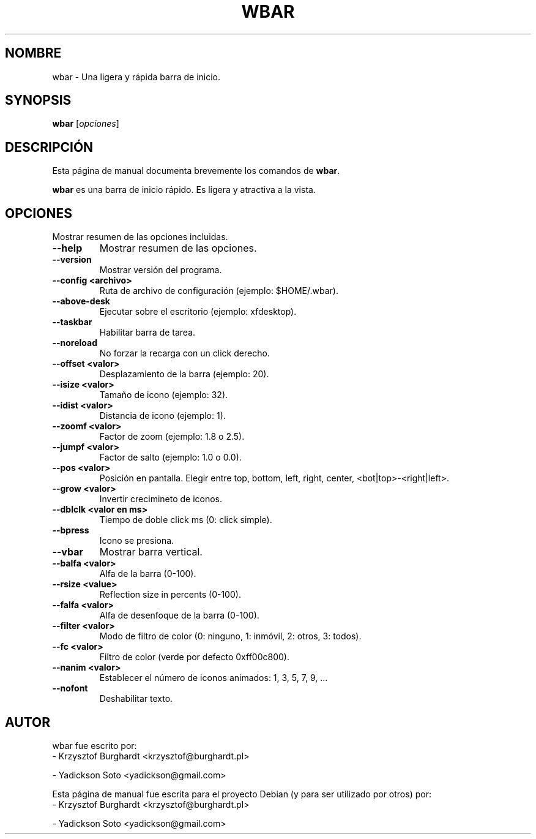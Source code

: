 .\"                                      Hey, EMACS: -*- nroff -*-
.\"*******************************************************************
.\"
.\" This file was generated with po4a. Translate the source file.
.\"
.\"*******************************************************************
.TH WBAR 1 "Diciembre 30, 2010"  
.SH NOMBRE
wbar \- Una ligera y rápida barra de inicio.
.SH SYNOPSIS
\fBwbar\fP [\fIopciones\fP]
.SH DESCRIPCIÓN
Esta página de manual documenta brevemente los comandos de \fBwbar\fP.
.PP
\fBwbar\fP es una barra de inicio rápido. Es ligera y atractiva a la vista.
.SH OPCIONES
Mostrar resumen de las opciones incluidas.
.TP 
\fB\-\-help\fP
Mostrar resumen de las opciones.
.TP 
\fB\-\-version\fP
Mostrar versión del programa.
.TP 
\fB\-\-config <archivo>\fP
Ruta de archivo de configuración (ejemplo: $HOME/.wbar).
.TP 
\fB\-\-above\-desk\fP
Ejecutar sobre el escritorio (ejemplo: xfdesktop).
.TP
.B \-\-taskbar
Habilitar barra de tarea.
.TP 
\fB\-\-noreload\fP
No forzar la recarga con un click derecho.
.TP 
\fB\-\-offset <valor>\fP
Desplazamiento de la barra (ejemplo: 20).
.TP 
\fB\-\-isize <valor>\fP
Tamaño de icono (ejemplo: 32).
.TP 
\fB\-\-idist <valor>\fP
Distancia de icono (ejemplo: 1).
.TP 
\fB\-\-zoomf <valor>\fP
Factor de zoom (ejemplo: 1.8 o 2.5).
.TP 
\fB\-\-jumpf <valor>\fP
Factor de salto (ejemplo: 1.0 o 0.0).
.TP 
\fB\-\-pos <valor>\fP
Posición en pantalla. Elegir entre top, bottom, left, right, center,
<bot|top>\-<right|left>.
.TP 
\fB\-\-grow <valor>\fP
Invertir crecimineto de iconos.
.TP 
\fB\-\-dblclk <valor en ms>\fP
Tiempo de doble click ms (0: click simple).
.TP 
\fB\-\-bpress\fP
Icono se presiona.
.TP 
\fB\-\-vbar\fP
Mostrar barra vertical.
.TP 
\fB\-\-balfa <valor>\fP
Alfa de la barra (0\-100).
.TP
.B \-\-rsize <value>
Reflection size in percents (0-100).
.TP 
\fB\-\-falfa <valor>\fP
Alfa de desenfoque de la barra (0\-100).
.TP 
\fB\-\-filter <valor>\fP
Modo de filtro de color (0: ninguno, 1: inmóvil, 2: otros, 3: todos).
.TP 
\fB\-\-fc <valor>\fP
Filtro de color (verde por defecto 0xff00c800).
.TP 
\fB\-\-nanim <valor>\fP
Establecer el número de iconos animados: 1, 3, 5, 7, 9, ...
.TP 
\fB\-\-nofont\fP
Deshabilitar texto.
.SH AUTOR
wbar fue escrito por:
.TP 
\- Krzysztof Burghardt <krzysztof@burghardt.pl>
.PP
\- Yadickson Soto <yadickson@gmail.com>
.PP
Esta página de manual fue escrita para el proyecto Debian (y para ser
utilizado por otros) por:
.TP 
\- Krzysztof Burghardt <krzysztof@burghardt.pl>
.PP
\- Yadickson Soto <yadickson@gmail.com>
.PP

